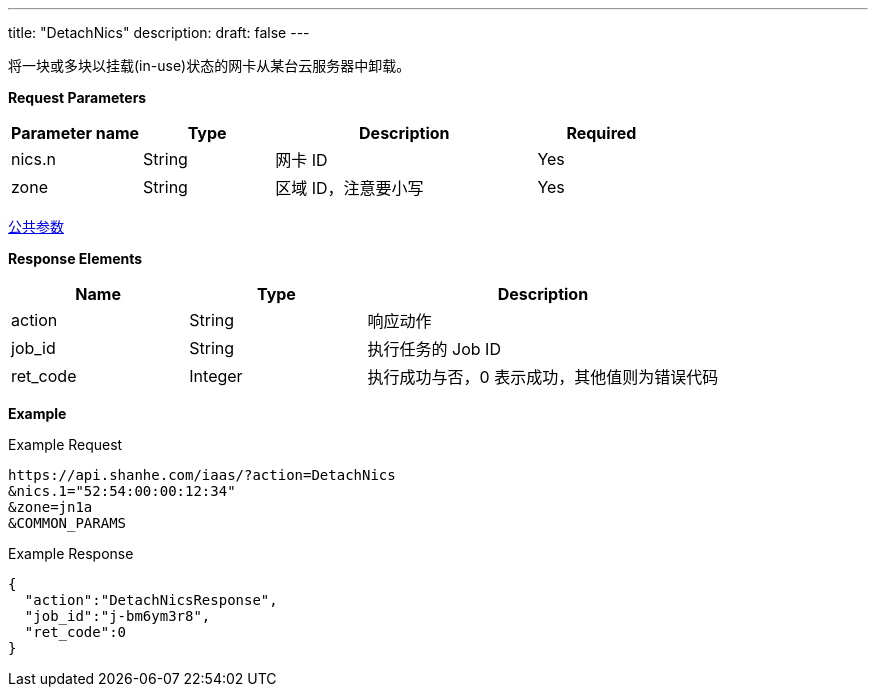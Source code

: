 ---
title: "DetachNics"
description: 
draft: false
---

将一块或多块以挂载(in-use)状态的网卡从某台云服务器中卸载。

*Request Parameters*

[option="header",cols="1,1,2,1"]
|===
| Parameter name | Type | Description | Required

| nics.n
| String
| 网卡 ID
| Yes

| zone
| String
| 区域 ID，注意要小写
| Yes
|===

link:../../../parameters/[公共参数]

*Response Elements*

[option="header",cols="1,1,2"]
|===
| Name | Type | Description

| action
| String
| 响应动作

| job_id
| String
| 执行任务的 Job ID

| ret_code
| Integer
| 执行成功与否，0 表示成功，其他值则为错误代码
|===

*Example*

Example Request

----
https://api.shanhe.com/iaas/?action=DetachNics
&nics.1="52:54:00:00:12:34"
&zone=jn1a
&COMMON_PARAMS
----

Example Response

----
{
  "action":"DetachNicsResponse",
  "job_id":"j-bm6ym3r8",
  "ret_code":0
}
----
